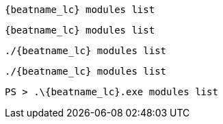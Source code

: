 // tag::deb[]
["source","sh",subs="attributes"]
----
{beatname_lc} modules list
----
// end::deb[]

// tag::rpm[]
["source","sh",subs="attributes"]
----
{beatname_lc} modules list
----
// end::rpm[]

// tag::mac[]
["source","sh",subs="attributes"]
----
./{beatname_lc} modules list
----
// end::mac[]

// tag::linux[]
["source","sh",subs="attributes"]
----
./{beatname_lc} modules list
----

// end::linux[]

// tag::win[]
["source","sh",subs="attributes"]
----
PS > .{backslash}{beatname_lc}.exe modules list
----
// end::win[]
